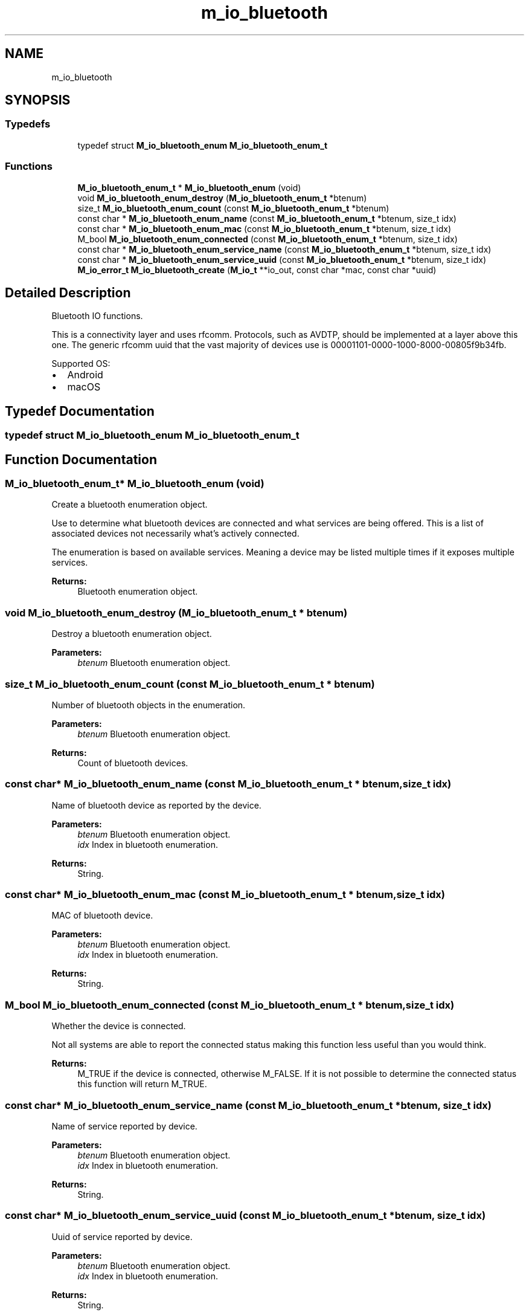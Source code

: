 .TH "m_io_bluetooth" 3 "Tue Feb 20 2018" "Mstdlib-1.0.0" \" -*- nroff -*-
.ad l
.nh
.SH NAME
m_io_bluetooth
.SH SYNOPSIS
.br
.PP
.SS "Typedefs"

.in +1c
.ti -1c
.RI "typedef struct \fBM_io_bluetooth_enum\fP \fBM_io_bluetooth_enum_t\fP"
.br
.in -1c
.SS "Functions"

.in +1c
.ti -1c
.RI "\fBM_io_bluetooth_enum_t\fP * \fBM_io_bluetooth_enum\fP (void)"
.br
.ti -1c
.RI "void \fBM_io_bluetooth_enum_destroy\fP (\fBM_io_bluetooth_enum_t\fP *btenum)"
.br
.ti -1c
.RI "size_t \fBM_io_bluetooth_enum_count\fP (const \fBM_io_bluetooth_enum_t\fP *btenum)"
.br
.ti -1c
.RI "const char * \fBM_io_bluetooth_enum_name\fP (const \fBM_io_bluetooth_enum_t\fP *btenum, size_t idx)"
.br
.ti -1c
.RI "const char * \fBM_io_bluetooth_enum_mac\fP (const \fBM_io_bluetooth_enum_t\fP *btenum, size_t idx)"
.br
.ti -1c
.RI "M_bool \fBM_io_bluetooth_enum_connected\fP (const \fBM_io_bluetooth_enum_t\fP *btenum, size_t idx)"
.br
.ti -1c
.RI "const char * \fBM_io_bluetooth_enum_service_name\fP (const \fBM_io_bluetooth_enum_t\fP *btenum, size_t idx)"
.br
.ti -1c
.RI "const char * \fBM_io_bluetooth_enum_service_uuid\fP (const \fBM_io_bluetooth_enum_t\fP *btenum, size_t idx)"
.br
.ti -1c
.RI "\fBM_io_error_t\fP \fBM_io_bluetooth_create\fP (\fBM_io_t\fP **io_out, const char *mac, const char *uuid)"
.br
.in -1c
.SH "Detailed Description"
.PP 
Bluetooth IO functions\&.
.PP
This is a connectivity layer and uses rfcomm\&. Protocols, such as AVDTP, should be implemented at a layer above this one\&. The generic rfcomm uuid that the vast majority of devices use is 00001101-0000-1000-8000-00805f9b34fb\&.
.PP
Supported OS:
.IP "\(bu" 2
Android
.IP "\(bu" 2
macOS 
.PP

.SH "Typedef Documentation"
.PP 
.SS "typedef struct \fBM_io_bluetooth_enum\fP \fBM_io_bluetooth_enum_t\fP"

.SH "Function Documentation"
.PP 
.SS "\fBM_io_bluetooth_enum_t\fP* M_io_bluetooth_enum (void)"
Create a bluetooth enumeration object\&.
.PP
Use to determine what bluetooth devices are connected and what services are being offered\&. This is a list of associated devices not necessarily what's actively connected\&.
.PP
The enumeration is based on available services\&. Meaning a device may be listed multiple times if it exposes multiple services\&.
.PP
\fBReturns:\fP
.RS 4
Bluetooth enumeration object\&. 
.RE
.PP

.SS "void M_io_bluetooth_enum_destroy (\fBM_io_bluetooth_enum_t\fP * btenum)"
Destroy a bluetooth enumeration object\&.
.PP
\fBParameters:\fP
.RS 4
\fIbtenum\fP Bluetooth enumeration object\&. 
.RE
.PP

.SS "size_t M_io_bluetooth_enum_count (const \fBM_io_bluetooth_enum_t\fP * btenum)"
Number of bluetooth objects in the enumeration\&.
.PP
\fBParameters:\fP
.RS 4
\fIbtenum\fP Bluetooth enumeration object\&.
.RE
.PP
\fBReturns:\fP
.RS 4
Count of bluetooth devices\&. 
.RE
.PP

.SS "const char* M_io_bluetooth_enum_name (const \fBM_io_bluetooth_enum_t\fP * btenum, size_t idx)"
Name of bluetooth device as reported by the device\&.
.PP
\fBParameters:\fP
.RS 4
\fIbtenum\fP Bluetooth enumeration object\&. 
.br
\fIidx\fP Index in bluetooth enumeration\&.
.RE
.PP
\fBReturns:\fP
.RS 4
String\&. 
.RE
.PP

.SS "const char* M_io_bluetooth_enum_mac (const \fBM_io_bluetooth_enum_t\fP * btenum, size_t idx)"
MAC of bluetooth device\&.
.PP
\fBParameters:\fP
.RS 4
\fIbtenum\fP Bluetooth enumeration object\&. 
.br
\fIidx\fP Index in bluetooth enumeration\&.
.RE
.PP
\fBReturns:\fP
.RS 4
String\&. 
.RE
.PP

.SS "M_bool M_io_bluetooth_enum_connected (const \fBM_io_bluetooth_enum_t\fP * btenum, size_t idx)"
Whether the device is connected\&.
.PP
Not all systems are able to report the connected status making this function less useful than you would think\&.
.PP
\fBReturns:\fP
.RS 4
M_TRUE if the device is connected, otherwise M_FALSE\&. If it is not possible to determine the connected status this function will return M_TRUE\&. 
.RE
.PP

.SS "const char* M_io_bluetooth_enum_service_name (const \fBM_io_bluetooth_enum_t\fP * btenum, size_t idx)"
Name of service reported by device\&.
.PP
\fBParameters:\fP
.RS 4
\fIbtenum\fP Bluetooth enumeration object\&. 
.br
\fIidx\fP Index in bluetooth enumeration\&.
.RE
.PP
\fBReturns:\fP
.RS 4
String\&. 
.RE
.PP

.SS "const char* M_io_bluetooth_enum_service_uuid (const \fBM_io_bluetooth_enum_t\fP * btenum, size_t idx)"
Uuid of service reported by device\&.
.PP
\fBParameters:\fP
.RS 4
\fIbtenum\fP Bluetooth enumeration object\&. 
.br
\fIidx\fP Index in bluetooth enumeration\&.
.RE
.PP
\fBReturns:\fP
.RS 4
String\&. 
.RE
.PP

.SS "\fBM_io_error_t\fP M_io_bluetooth_create (\fBM_io_t\fP ** io_out, const char * mac, const char * uuid)"
Create a bluetooth connection\&.
.PP
\fBParameters:\fP
.RS 4
\fIio_out\fP io object for communication\&. 
.br
\fImac\fP Required MAC of the device\&. 
.br
\fIuuid\fP Optional UUID of the device\&. For rfcomm (used by this io interface) the uuid is almost always 00001101-0000-1000-8000-00805f9b34fb unless the device is providing multiple services\&. Such as a device that can do multiple things like bar code scanner, and integrated printer\&. If not specified the generic rfcomm generic uuid will be used\&.
.RE
.PP
\fBReturns:\fP
.RS 4
Result\&. 
.RE
.PP

.SH "Author"
.PP 
Generated automatically by Doxygen for Mstdlib-1\&.0\&.0 from the source code\&.
